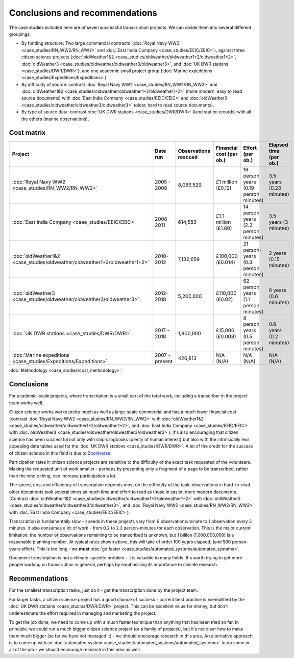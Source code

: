 Conclusions and recommendations
===============================

The case studies included here are of seven successful transcription projects. We can divide them into several different groupings:

* By funding structure: Two large commercial contracts (:doc:`Royal Navy WW2 <case_studies/RN_WW2/RN_WW2>` and :doc:`East India Company <case_studies/EEIC/EEIC>`), against three citizen science projects (:doc:`oldWeather1&2 <case_studies/oldweather/oldweather1+2/oldweather1+2>`, :doc:`oldWeather3 <case_studies/oldweather/oldweather3/oldweather3>`, and :doc:`UK DWR stations <case_studies/DWR/DWR>`), and one academic small project group (:doc:`Marine expeditions <case_studies/Expeditions/Expeditions>`).
* By difficulty of source: contrast :doc:`Royal Navy WW2 <case_studies/RN_WW2/RN_WW2>` and :doc:`oldWeather1&2 <case_studies/oldweather/oldweather1+2/oldweather1+2>` (more modern, easy to read source documents) with :doc:`East India Company <case_studies/EEIC/EEIC>` and :doc:`oldWeather3 <case_studies/oldweather/oldweather3/oldweather3>` (older, hard to read source documents).
* By type of source data: contrast :doc:`UK DWR stations <case_studies/DWR/DWR>` (land station records) with all the others (marine observations).

Cost matrix
-----------

.. list-table::
   :header-rows: 1

   * - Project
     - Date run
     - Observations rescued
     - Financial cost (per ob.)
     - Effort (per ob.)
     - Elapsed time (per ob.)
   * - :doc:`Royal Navy WW2 <case_studies/RN_WW2/RN_WW2>`
     - 2005 - 2008
     - 8,086,529
     - £1 million (£0.12)
     - 16 person years (0.19 person minutes)
     - 3.5 years (0.23 minutes)
   * - :doc:`East India Company <case_studies/EEIC/EEIC>`
     - 2008 - 2011
     - 614,583
     - £1.1 million (£1.80)
     - 14 person years (2.2 person minutes)
     - 3.5 years (3 minutes)
   * - :doc:`oldWeather1&2 <case_studies/oldweather/oldweather1+2/oldweather1+2>`
     - 2010-2012
     - 7,132,659
     - £100,000 (£0.014)
     - 21 person-years (0.3 person minutes)
     - 2 years (0.15 minutes)
   * - :doc:`oldWeather3 <case_studies/oldweather/oldweather3/oldweather3>`
     - 2012-2018
     - 5,200,000 
     - £110,000  (£0.02)
     - 62 person years (1.1 person minutes)
     - 6 years (0.6 minutes)
   * - :doc:`UK DWR stations <case_studies/DWR/DWR>`
     - 2017 - 2018
     - 1,800,000
     - £15,000 (£0.008)
     - 8 person years (0.5 person minutes)
     - 0.6 years (0.2 minutes)
   * - :doc:`Marine expeditions <case_studies/Expeditions/Expeditions>`
     - 2007 - present
     - 426,813
     - N/A (N/A)
     - N/A (N/A)
     - N/A (N/A)

:doc:`Methodology <case_studies/cost_methodology>`.
 
Conclusions
-----------

For academic-scale projects, where transcription is a small part of the total work, including a transcriber in the project team works well.

Citizen science works works pretty much as well as large-scale commercial and has a much lower financial cost (contrast :doc:`Royal Navy WW2 <case_studies/RN_WW2/RN_WW2>` with :doc:`oldWeather1&2 <case_studies/oldweather/oldweather1+2/oldweather1+2>`, and :doc:`East India Company <case_studies/EEIC/EEIC>` with :doc:`oldWeather3 <case_studies/oldweather/oldweather3/oldweather3>`). It's also encouraging that citizen science has been successful not only with ship's logbooks (plenty of human interest) but also with the intrinsically less appealing data tables used for the :doc:`UK DWR stations <case_studies/DWR/DWR>`. A lot of the credit for the success of citizen science in this field is due to `Zooniverse <https://zooniverse.org>`_.

Participation rates in citizen science projects are sensitive to the difficulty of the exact task requested of the volunteers. Making the requested unit of work smaller - perhaps by presenting only a fragment of a page to be transcribed, rather than the whole thing, can increase participation a lot.

The speed, cost and efficiency of transcription depends most on the difficulty of the task: observations in hard-to-read older documents took several times as much time and effort to read as those in easier, more modern documents. (Contrast :doc:`oldWeather1&2 <case_studies/oldweather/oldweather1+2/oldweather1+2>` with :doc:`oldWeather3 <case_studies/oldweather/oldweather3/oldweather3>`, and :doc:`Royal Navy WW2 <case_studies/RN_WW2/RN_WW2>` with :doc:`East India Company <case_studies/EEIC/EEIC>`).

Transcription is fundamentally slow - speeds in these projects vary from 6 observations/minute to 1 observation every 3 minutes. It also consumes a lot of work -  from 0.2 to 2.2 person-minutes for each observation. This is the major current limitation: the number of observations remaining to be transcribed is unknown, but 1 billion (1,000,000,000) is a reasonable planning number. At typical rates shown above, this will take of order 100 years elapsed, (and 500 person-years effort). This is too long - we **must** :doc:`go faster <case_studies/automated_systems/automated_systems>`.

Document transcription is not a climate-specific problem - it is valuable to many fields. It's worth trying to get more people working on transcription in general, perhaps by emphasising its importance to climate research. 

Recommendations
---------------

For the smallest transcription tasks, just do it - get the transcription done by the project team.

For larger tasks, a citizen science project has a good chance of success - current best practice is exemplified by the :doc:`UK DWR stations <case_studies/DWR/DWR>` project. This can be excellent value for money, but don't underestimate the effort required in managing and marketing the project.

To get the job done, we need to come up with a much faster technique than anything that has been tried so far. In principle, we could run a much bigger citizen science project (or a family of projects), but it's not clear how to make them much bigger (so far we have not managed it) - we should encourage research in this area. An alternative approach is to come up with an :doc:`automated system <case_studies/automated_systems/automated_systems>` to do some or all of the job - we should encourage research in this area as well.
